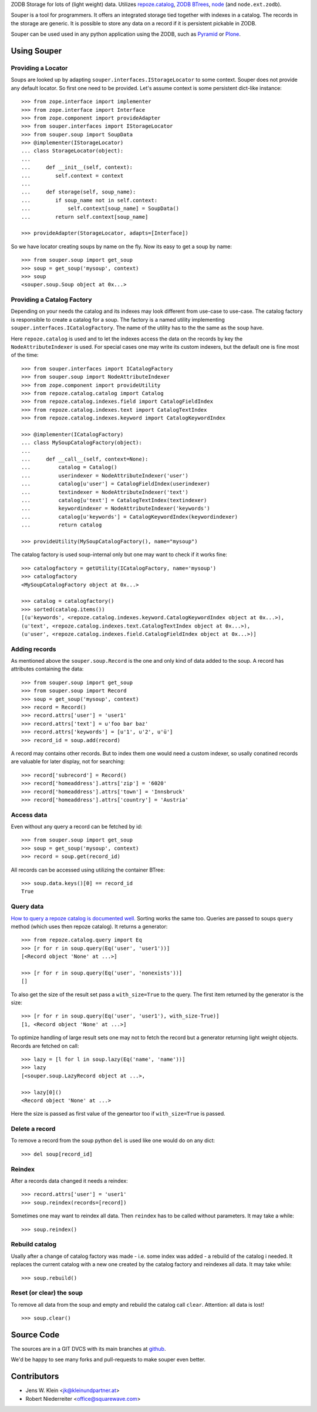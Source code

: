 ZODB Storage for lots of (light weight) data. Utilizes
`repoze.catalog <http://pypi.python.org/pypi/repoze.catalog>`_,
`ZODB BTrees <http://www.zodb.org/documentation/guide/modules.html#btrees-package>`_,
`node <http://pypi.python.org/pypi/node>`_ (and ``node.ext.zodb``).

Souper is a tool for programmers. It offers an integrated storage tied together
with indexes in a catalog. The records in the storage are generic. It is
possible to store any data on a record if it is persistent pickable in ZODB.

Souper can be used used in any python application using the ZODB, such as
`Pyramid <http://docs.pylonsproject.org/en/latest/docs/pyramid.html>`_ or
`Plone <http://plone.org>`_.


Using Souper
============

Providing a Locator
-------------------

Soups are looked up by adapting ``souper.interfaces.IStorageLocator`` to
some context. Souper does not provide any default locator. So first one need
to be provided. Let's assume context is some persistent dict-like instance::

    >>> from zope.interface import implementer
    >>> from zope.interface import Interface
    >>> from zope.component import provideAdapter 
    >>> from souper.interfaces import IStorageLocator    
    >>> from souper.soup import SoupData
    >>> @implementer(IStorageLocator)
    ... class StorageLocator(object):
    ...     
    ...     def __init__(self, context):
    ...        self.context = context
    ...
    ...     def storage(self, soup_name):
    ...        if soup_name not in self.context:
    ...            self.context[soup_name] = SoupData()
    ...        return self.context[soup_name]

    >>> provideAdapter(StorageLocator, adapts=[Interface])
 
So we have locator creating soups by name on the fly. Now its easy to get a soup
by name::

    >>> from souper.soup import get_soup
    >>> soup = get_soup('mysoup', context)
    >>> soup
    <souper.soup.Soup object at 0x...>
    
Providing a Catalog Factory
---------------------------

Depending on your needs the catalog and its indexes may look different from
use-case to use-case. The catalog factory is responsible to create a catalog
for a soup. The factory is a named utility implementing ``souper.interfaces.ICatalogFactory``.
The name of the utility has to the the same as the soup have.

Here ``repoze.catalog`` is used and to let the indexes access the data on the
records by key the ``NodeAttributeIndexer`` is used. For special cases one may
write its custom indexers, but the default one is fine most of the time:: 

    >>> from souper.interfaces import ICatalogFactory
    >>> from souper.soup import NodeAttributeIndexer
    >>> from zope.component import provideUtility
    >>> from repoze.catalog.catalog import Catalog
    >>> from repoze.catalog.indexes.field import CatalogFieldIndex    
    >>> from repoze.catalog.indexes.text import CatalogTextIndex
    >>> from repoze.catalog.indexes.keyword import CatalogKeywordIndex
    
    >>> @implementer(ICatalogFactory)
    ... class MySoupCatalogFactory(object):
    ...
    ...     def __call__(self, context=None):
    ...         catalog = Catalog()
    ...         userindexer = NodeAttributeIndexer('user')
    ...         catalog[u'user'] = CatalogFieldIndex(userindexer)
    ...         textindexer = NodeAttributeIndexer('text')
    ...         catalog[u'text'] = CatalogTextIndex(textindexer)
    ...         keywordindexer = NodeAttributeIndexer('keywords')
    ...         catalog[u'keywords'] = CatalogKeywordIndex(keywordindexer)
    ...         return catalog
    
    >>> provideUtility(MySoupCatalogFactory(), name="mysoup")
 
The catalog factory is used soup-internal only but one may want to check if it
works fine:: 

    >>> catalogfactory = getUtility(ICatalogFactory, name='mysoup')
    >>> catalogfactory
    <MySoupCatalogFactory object at 0x...>

    >>> catalog = catalogfactory()
    >>> sorted(catalog.items())
    [(u'keywords', <repoze.catalog.indexes.keyword.CatalogKeywordIndex object at 0x...>), 
    (u'text', <repoze.catalog.indexes.text.CatalogTextIndex object at 0x...>), 
    (u'user', <repoze.catalog.indexes.field.CatalogFieldIndex object at 0x...>)]
        

Adding records
--------------

As mentioned above the ``souper.soup.Record`` is the one and only kind of data
added to the soup. A record has attributes containing the data::

    >>> from souper.soup import get_soup
    >>> from souper.soup import Record
    >>> soup = get_soup('mysoup', context)
    >>> record = Record()
    >>> record.attrs['user'] = 'user1'
    >>> record.attrs['text'] = u'foo bar baz'
    >>> record.attrs['keywords'] = [u'1', u'2', u'ü']
    >>> record_id = soup.add(record)

A record may contains other records. But to index them one would need a custom
indexer, so usally conatined records are valuable for later display, not for
searching:: 

    >>> record['subrecord'] = Record()
    >>> record['homeaddress'].attrs['zip'] = '6020'
    >>> record['homeaddress'].attrs['town'] = 'Innsbruck'
    >>> record['homeaddress'].attrs['country'] = 'Austria'

Access data
-----------

Even without any query a record can be fetched by id::

    >>> from souper.soup import get_soup
    >>> soup = get_soup('mysoup', context)
    >>> record = soup.get(record_id)

All records can be accessed using utilizing the container BTree::    
    
    >>> soup.data.keys()[0] == record_id
    True

Query data
----------

`How to query a repoze catalog is documented well. <http://docs.repoze.org/catalog/usage.html#searching>`_
Sorting works the same too. Queries are passed to soups ``query`` method (which
uses then repoze catalog). It returns a generator:: 

    >>> from repoze.catalog.query import Eq 
    >>> [r for r in soup.query(Eq('user', 'user1'))]
    [<Record object 'None' at ...>]

    >>> [r for r in soup.query(Eq('user', 'nonexists'))]
    []

To also get the size of the result set pass a ``with_size=True`` to the query.
The first item returned by the generator is the size::
    
    >>> [r for r in soup.query(Eq('user', 'user1'), with_size-True)]
    [1, <Record object 'None' at ...>]
    
    
To optimize handling of large result sets one may not to fetch the record but a
generator returning light weight objects. Records are fetched on call::

    >>> lazy = [l for l in soup.lazy(Eq('name', 'name'))]
    >>> lazy
    [<souper.soup.LazyRecord object at ...>, 
    
    >>> lazy[0]()
    <Record object 'None' at ...>

Here the size is passed as first value of the geneartor too if ``with_size=True``
is passed.

Delete a record
---------------

To remove a record from the soup python ``del`` is used like one would do on
any dict:: 

    >>> del soup[record_id]
    
Reindex
-------

After a records data changed it needs a reindex::

    >>> record.attrs['user'] = 'user1'
    >>> soup.reindex(records=[record])

Sometimes one may want to reindex all data. Then ``reindex`` has to be
called without parameters. It may take a while::

    >>> soup.reindex()
         
 
Rebuild catalog
---------------

Usally after a change of catalog factory was made - i.e. some index was added -
a rebuild of the catalog i needed. It replaces the current catalog with a new
one created by the catalog factory and reindexes all data. It may take while::   

    >>> soup.rebuild()
     

Reset (or clear) the soup
-------------------------

To remove all data from the soup and empty and rebuild the catalog call
``clear``. Attention: all data is lost!

::

    >>> soup.clear()


Source Code
===========

The sources are in a GIT DVCS with its main branches at
`github <http://github.com/bluedynamics/souper>`_.

We'd be happy to see many forks and pull-requests to make souper even better.


Contributors
============

- Jens W. Klein <jk@kleinundpartner.at>
- Robert Niederreiter <office@squarewave.com>

